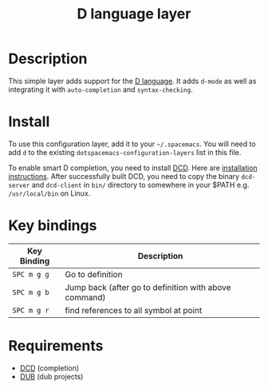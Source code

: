 #+TITLE: D language layer

[[file:img/dlogo.png]]

* Table of Contents                                         :TOC_4_gh:noexport:
 - [[#description][Description]]
 - [[#install][Install]]
 - [[#key-bindings][Key bindings]]
 - [[#requirements][Requirements]]

* Description
This simple layer adds support for the [[http://dlang.org/][D language]].
It adds =d-mode= as well as integrating it with =auto-completion= and =syntax-checking=.

* Install
To use this configuration layer, add it to your =~/.spacemacs=. You will need to
add =d= to the existing =dotspacemacs-configuration-layers= list in this
file.

To enable smart D completion, you need to install [[https://github.com/Hackerpilot/DCD][DCD]]. Here are [[https://github.com/Hackerpilot/DCD#setup][installation
instructions]]. After successfully built DCD, you need to copy the binary
=dcd-server= and  =dcd-client= in =bin/= directory to somewhere in your $PATH e.g.
=/usr/local/bin= on Linux.

* Key bindings

| Key Binding | Description                                           |
|-------------+-------------------------------------------------------|
| ~SPC m g g~ | Go to definition                                      |
| ~SPC m g b~ | Jump back (after go to definition with above command) |
| ~SPC m g r~ | find references to all symbol at point                |
|-------------+-------------------------------------------------------|

* Requirements
	- [[https://github.com/Hackerpilot/DCD][DCD]] (completion)
	- [[https://github.com/dlang/dub][DUB]] (dub projects)
